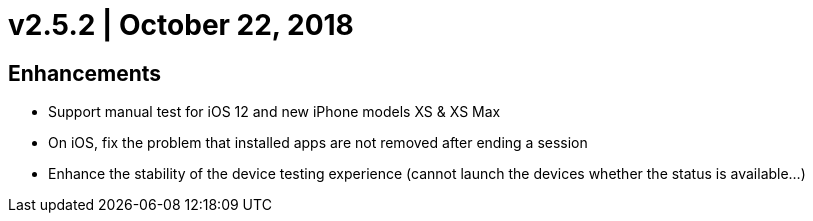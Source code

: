 = v2.5.2 | October 22, 2018
:navtitle: v2.5.2 | October 22, 2018

== Enhancements

* Support manual test for iOS 12 and new iPhone models XS & XS Max
* On iOS, fix the problem that installed apps are not removed after ending a session
* Enhance the stability of the device testing experience (cannot launch the devices whether the status is available...)
